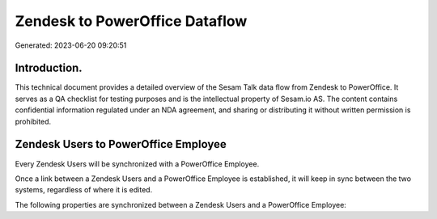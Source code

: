 ===============================
Zendesk to PowerOffice Dataflow
===============================

Generated: 2023-06-20 09:20:51

Introduction.
------------

This technical document provides a detailed overview of the Sesam Talk data flow from Zendesk to PowerOffice. It serves as a QA checklist for testing purposes and is the intellectual property of Sesam.io AS. The content contains confidential information regulated under an NDA agreement, and sharing or distributing it without written permission is prohibited.

Zendesk Users to PowerOffice Employee
-------------------------------------
Every Zendesk Users will be synchronized with a PowerOffice Employee.

Once a link between a Zendesk Users and a PowerOffice Employee is established, it will keep in sync between the two systems, regardless of where it is edited.

The following properties are synchronized between a Zendesk Users and a PowerOffice Employee:

.. list-table::
   :header-rows: 1

   * - Zendesk Users Property
     - PowerOffice Employee Property
     - PowerOffice Data Type

